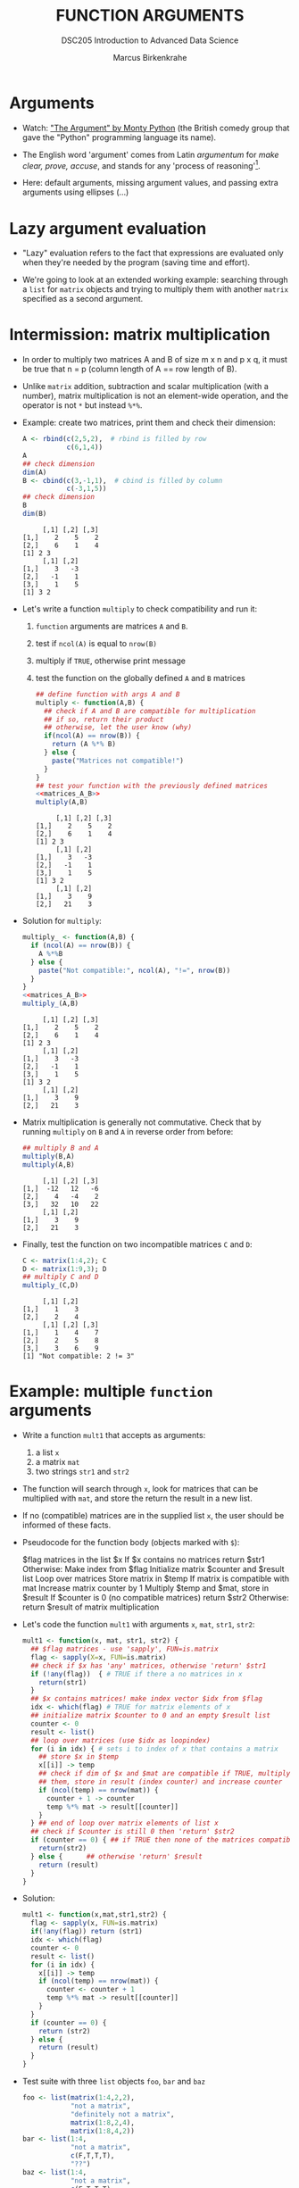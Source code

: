 #+TITLE: FUNCTION ARGUMENTS
#+AUTHOR: Marcus Birkenkrahe
#+SUBTITLE:DSC205 Introduction to Advanced Data Science
#+STARTUP:overview hideblocks indent entitiespretty
#+OPTIONS: toc:nil num:nil ^:nil
#+PROPERTY: header-args:R :exports both :results output :session *R* :noweb yes
* Arguments
#+attr_latex: :width 400px
[[../img/9_argument.jpg]]

- Watch: [[https://youtu.be/ohDB5gbtaEQ]["The Argument" by Monty Python]] (the British comedy group that
  gave the "Python" programming language its name).

- The English word 'argument' comes from Latin /argumentum/ for /make
  clear, prove, accuse/, and stands for any 'process of reasoning'[fn:1].

- Here: default arguments, missing argument values, and passing extra
  arguments using ellipses (...)

* Lazy argument evaluation

- "Lazy" evaluation refers to the fact that expressions are evaluated
  only when they're needed by the program (saving time and effort).

- We're going to look at an extended working example: searching
  through a ~list~ for ~matrix~ objects and trying to multiply them with
  another ~matrix~ specified as a second argument.

* Intermission: matrix multiplication

- In order to multiply two matrices A and B of size m x n and p x q,
  it must be true that n = p (column length of A == row length of B).
  #+attr_latex: :width 400px
  [[../img/9_matmult.png]]

- Unlike ~matrix~ addition, subtraction and scalar multiplication (with
  a number), matrix multiplication is not an element-wide operation,
  and the operator is not ~*~ but instead ~%*%~.

- Example: create two matrices, print them and check their dimension:
  #+name: matrices_A_B
  #+begin_src R
    A <- rbind(c(2,5,2),  # rbind is filled by row
               c(6,1,4))
    A
    ## check dimension
    dim(A)
    B <- cbind(c(3,-1,1),  # cbind is filled by column
               c(-3,1,5))
    ## check dimension
    B
    dim(B)
  #+end_src

  #+RESULTS: matrices_A_B
  :      [,1] [,2] [,3]
  : [1,]    2    5    2
  : [2,]    6    1    4
  : [1] 2 3
  :      [,1] [,2]
  : [1,]    3   -3
  : [2,]   -1    1
  : [3,]    1    5
  : [1] 3 2

- Let's write a function ~multiply~ to check compatibility and run it:
  1) ~function~ arguments are matrices ~A~ and ~B~.
  2) test if ~ncol(A)~ is equal to ~nrow(B)~
  3) multiply if ~TRUE~, otherwise print message
  4) test the function on the globally defined ~A~ and ~B~ matrices
     #+name: f_multiply
     #+begin_src R
       ## define function with args A and B
       multiply <- function(A,B) {
         ## check if A and B are compatible for multiplication
         ## if so, return their product
         ## otherwise, let the user know (why)
         if(ncol(A) == nrow(B)) {
           return (A %*% B)
         } else {
           paste("Matrices not compatible!")
         }
       }
       ## test your function with the previously defined matrices
       <<matrices_A_B>>
       multiply(A,B)
     #+end_src

     #+RESULTS: f_multiply
     #+begin_example
          [,1] [,2] [,3]
     [1,]    2    5    2
     [2,]    6    1    4
     [1] 2 3
          [,1] [,2]
     [1,]    3   -3
     [2,]   -1    1
     [3,]    1    5
     [1] 3 2
          [,1] [,2]
     [1,]    3    9
     [2,]   21    3
     #+end_example

- Solution for ~multiply~:
  #+name: f_multiply_
  #+begin_src R
    multiply_ <- function(A,B) {
      if (ncol(A) == nrow(B)) {
        A %*%B
      } else {
        paste("Not compatible:", ncol(A), "!=", nrow(B))
      }
    }
    <<matrices_A_B>>
    multiply_(A,B)
  #+end_src

  #+RESULTS: f_multiply_
  #+begin_example
       [,1] [,2] [,3]
  [1,]    2    5    2
  [2,]    6    1    4
  [1] 2 3
       [,1] [,2]
  [1,]    3   -3
  [2,]   -1    1
  [3,]    1    5
  [1] 3 2
       [,1] [,2]
  [1,]    3    9
  [2,]   21    3
  #+end_example

- Matrix multiplication is generally not commutative. Check that by
  running ~multiply~ on ~B~ and ~A~ in reverse order from before:
  #+begin_src R
    ## multiply B and A
    multiply(B,A)
    multiply(A,B)
  #+end_src

  #+RESULTS:
  :      [,1] [,2] [,3]
  : [1,]  -12   12   -6
  : [2,]    4   -4    2
  : [3,]   32   10   22
  :      [,1] [,2]
  : [1,]    3    9
  : [2,]   21    3

- Finally, test the function on two incompatible matrices ~C~ and ~D~:
  #+begin_src R
    C <- matrix(1:4,2); C
    D <- matrix(1:9,3); D
    ## multiply C and D
    multiply_(C,D)
  #+end_src

  #+RESULTS:
  :      [,1] [,2]
  : [1,]    1    3
  : [2,]    2    4
  :      [,1] [,2] [,3]
  : [1,]    1    4    7
  : [2,]    2    5    8
  : [3,]    3    6    9
  : [1] "Not compatible: 2 != 3"

* Example: multiple ~function~ arguments

- Write a function ~mult1~ that accepts as arguments:
  1) a list ~x~
  2) a matrix ~mat~
  3) two strings ~str1~ and ~str2~

- The function will search through ~x~, look for matrices that can be
  multiplied with ~mat~, and store the return the result in a new list.

- If no (compatible) matrices are in the supplied list ~x~, the user
  should be informed of these facts.

- Pseudocode for the function body (objects marked with ~$~):
  #+begin_example sh
    $flag matrices in the list $x
    If $x contains no matrices
       return $str1
    Otherwise:
       Make index from $flag
       Initialize matrix $counter and $result list
       Loop over matrices
         Store matrix in $temp
         If matrix is compatible with mat
            Increase matrix counter by 1
            Multiply $temp and $mat, store in $result
       If $counter is 0 (no compatible matrices)
         return $str2
       Otherwise:
         return $result of matrix multiplication
  #+end_example

- Let's code the function ~mult1~ with arguments ~x~, ~mat~, ~str1~, ~str2~:
  #+name: mult1
  #+begin_src R :results silent
    mult1 <- function(x, mat, str1, str2) {
      ## $flag matrices - use 'sapply', FUN=is.matrix
      flag <- sapply(X=x, FUN=is.matrix)
      ## check if $x has 'any' matrices, otherwise 'return' $str1
      if (!any(flag))  { # TRUE if there a no matrices in x
        return(str1)
      }
      ## $x contains matrices! make index vector $idx from $flag
      idx <- which(flag) # TRUE for matrix elements of x
      ## initialize matrix $counter to 0 and an empty $result list
      counter <- 0
      result <- list()
      ## loop over matrices (use $idx as loopindex)
      for (i in idx) { # sets i to index of x that contains a matrix
        ## store $x in $temp
        x[[i]] -> temp
        ## check if dim of $x and $mat are compatible if TRUE, multiply
        ## them, store in result (index counter) and increase counter
        if (ncol(temp) == nrow(mat)) {
          counter + 1 -> counter
          temp %*% mat -> result[[counter]]
        }
      } ## end of loop over matrix elements of list x
      ## check if $counter is still 0 then 'return' $str2
      if (counter == 0) { ## if TRUE then none of the matrices compatible
        return(str2)
      } else {      ## otherwise 'return' $result
        return (result)
      }
    }
  #+end_src

- Solution:
  #+begin_src R
    mult1 <- function(x,mat,str1,str2) {
      flag <- sapply(x, FUN=is.matrix)
      if(!any(flag)) return (str1)
      idx <- which(flag)
      counter <- 0
      result <- list()
      for (i in idx) {
        x[[i]] -> temp
        if (ncol(temp) == nrow(mat)) {
          counter <- counter + 1
          temp %*% mat -> result[[counter]]
        }
      }
      if (counter == 0) {
        return (str2)
      } else {
        return (result)
      }
    }
  #+end_src

- Test suite with three ~list~ objects ~foo~, ~bar~ and ~baz~
  #+name: matrices
  #+begin_src R :results silent
    foo <- list(matrix(1:4,2,2),
                "not a matrix",
                "definitely not a matrix",
                matrix(1:8,2,4),
                matrix(1:8,4,2))
    bar <- list(1:4,
                "not a matrix",
                c(F,T,T,T),
                "??")
    baz <- list(1:4,
                "not a matrix",
                c(F,T,T,T),
                "??",
                matrix(1:8,2,4))
  #+end_src

- Test ~mult1~ with ~foo~ and set ~mat~ to the 2 x 2 identity matrix - so
  that post-multiplying any matrix with ~mat~ will simply return the
  original matrix, as well as appropriate messages ~str1~, ~str2~:
  #+begin_src R
    <<matrices>>
    <<mult1>>
    mult1(x = foo,
          mat = diag(2),  # 2 x 2 identity matrix
          str1 = "no matrices in x",
          str2 = "no compatible matrices in x")
  #+end_src

  #+RESULTS:
  #+begin_example
  [[1]]
       [,1] [,2]
  [1,]    1    3
  [2,]    2    4

  [[2]]
       [,1] [,2]
  [1,]    1    5
  [2,]    2    6
  [3,]    3    7
  [4,]    4    8
  #+end_example

- Test ~mult1~ with ~bar~, which has no matrices at all, and the same
  arguments otherwise:
  #+begin_src R
    <<matrices>>
    <<mult1>>
    mult1(x = bar,
          mat = diag(2),
          str1 = "no matrices in x at all!!!!!",
          str2 = "no compatible matrices in x")
  #+end_src

  #+RESULTS:
  : [1] "no matrices in x at all!!!!!"

- Finally, test ~mult1~ with ~baz~, which has one matrix but no
  compatibility for multiplication with ~mat~:
  #+begin_src R
    <<matrices>>
    <<mult1>>
    mult1(x = baz,
          mat = diag(2),
          str1 = "no matrices in x",
          str2 = "no compatible matrices in x at all!!")
  #+end_src

  #+RESULTS:
  : [1] "no compatible matrices in x at all!!"

- Notice that the string arguments ~str1~ and ~str2~ are used only when
  the argument ~x~ does not contain a matrix with the appropriate
  dimensions.

- R evaluates the arguments "lazily": argument values are sought only
  when they are required during execution. For ~x=foo~ you could lazily
  ignore the string arguments.

- Run ~mult1~ again only for ~x~ and ~mat~:
  #+begin_src R
    <<matrices>>
    <<mult1>>
    mult1(foo,diag(2))
  #+end_src

  #+RESULTS:
  #+begin_example
  [[1]]
       [,1] [,2]
  [1,]    1    3
  [2,]    2    4

  [[2]]
       [,1] [,2]
  [1,]    1    5
  [2,]    2    6
  [3,]    3    7
  [4,]    4    8
  #+end_example

- However, for ~x=bar~ this will not work - an argument is missing:
  #+begin_src R
    <<matrices>>
    <<mult1>>
    mult1(x=bar,mat=diag(2))
  #+end_src

  #+RESULTS:
  : Error in mult1(x = bar, mat = diag(2)) :
  :   argument "str1" is missing, with no default

* Setting default arguments

- In the previous example, a default argument would have been useful
  to cover one of the outcomes.

- Default arguments are also useful when arguments have a large number
  of natural values that are routinely used.

- Many R functions have such default values, see e.g. ~barplot~:
  #+attr_latex: :width 400px
  [[../img/9_barplot_help.png]]

- ~barplot~ has different methods depending on the class of data fed
  into it. Can you see how many mandatory arguments each method has?

- Create another version of ~mult1~ and name it ~mult2~, which includes
  default values for ~str1~ and ~str2~.

- Below is the code for ~mult1~ with the new name - add the default
  values yourself:
  #+name: mult2
  #+begin_src R :results silent
    mult2 <- function(x,mat,str1,str2) {
      flag <- sapply(x, FUN=is.matrix)
      if(!any(flag)) return (str1)
      idx <- which(flag)
      counter <- 0
      result <- list()
      for (i in idx) {
        x[[i]] -> temp
        if (ncol(temp) == nrow(mat)) {
          counter <- counter + 1
          temp %*% mat -> result[[counter]]
        }
      }
      if (counter == 0) {
        return (str2)
      } else {
        return (result)
      }
    }
  #+end_src

- Now re-run the test suite for the three lists ~foo~, ~bar~, and ~baz~,
  with ~mat~ as the 2 x 2 identity matrix as before:
  #+begin_src R
    <<matrices>>
    <<mult2>>
    ## test foo
    ## test bar
    ## test baz
  #+end_src

- Solution:
  #+name: mult2_
  #+begin_src R :results silent
    mult2_ <- function(x, mat,
                       str1="No matrices in list",
                       str2="No compatible matrices in list") {
      flag <- sapply(x, FUN=is.matrix)
      if(!any(flag)) return (str1)
      idx <- which(flag)
      counter <- 0
      result <- list()
      for (i in idx) {
        x[[i]] -> temp
        if (ncol(temp) == nrow(mat)) {
          counter <- counter + 1
          temp %*% mat -> result[[counter]]
        }
      }
      if (counter == 0) {
        return (str2)
      } else {
        return (result)
      }
    }
  #+end_src

- Solution (test suite):
  #+begin_src R
    <<matrices>>
    <<mult2_>>
    mult2_(x = foo,
           mat = diag(2))
    mult2_(x = bar,
           mat = diag(2),str1="I did not mean that!")
    mult2_(x = baz,
           mat = diag(2))
  #+end_src

  #+RESULTS:
  #+begin_example
  [[1]]
       [,1] [,2]
  [1,]    1    3
  [2,]    2    4

  [[2]]
       [,1] [,2]
  [1,]    1    5
  [2,]    2    6
  [3,]    3    7
  [4,]    4    8
  [1] "I did not mean that!"
  [1] "No compatible matrices in list"
  #+end_example

- If you do not want to use the default, you can override it. Call
  ~mult2~ again for ~baz~ and change the argument for ~str2~ alone to:
  "Matrices in baz do not have 2 columns."
  #+begin_src R
    <<matrices>>
    <<mult2>>
    ## test baz but specify argument str2
  #+end_src

- Solution:
  #+begin_src R
    <<matrices>>
    <<mult2_>>
    ## test baz but specify argument str2
    mult2_(baz,diag(2),
           str2="Matrices in baz do not have 2 columns.")
  #+end_src

* Checking for missing arguments

- The ~missing~ function checks the arguments of a function to see if
  all required arguments have been supplied.

- The function takes an argument tag and returns ~TRUE~ if the specified
  argument is not found.

- Example using the ~hello(name)~ function: the function ~hello~ throws an
  error when called without argument.
  #+begin_src R
    hello <- function(name) {
      return(paste("Hello",name))
    }
    hello()
  #+end_src

- But this function with a check and call to ~missing~ will not break;
  add the missing argument check and test the function ~hello_1~:
  #+begin_src R
    hello_1 <- function(name) {
      return(paste("Hello",name))
    }
    ## test function hello_1 without arguments
  #+end_src

- Solution:
  #+begin_src R
    hello_ <- function(name) {
      if (missing(name)) {
        return("'name' was missing, so this is the message")
      } else {
        return(paste("Hello",name))
      }
    }
    hello_()
    hello_("Marcus")
  #+end_src

  #+RESULTS:
  : [1] "'name' was missing, so this is the message"
  : [1] "Hello Marcus"

- This takes care of the error encountered earlier in the call to
  ~mult1~, when ~str1~ was required but not found (because no default had
  been set).

- In the modification ~mult3~ of the algorithm ~mult1~, add an argument
  check with missing both for ~str1~ and ~str2~.
  #+name: mult3
  #+begin_src R
    mult3 <- function(x,mat,str1,str2) {
      flag <- sapply(x, FUN=is.matrix)
      if(!any(flag)) return (str1)
      idx <- which(flag)
      counter <- 0
      result <- list()
      for (i in idx) {
        x[[i]] -> temp
        if (ncol(temp) == nrow(mat)) {
          counter <- counter + 1
          temp %*% mat -> result[[counter]]
        }
      }
      if (counter == 0) {
        return (str2)
      } else {
        return (result)
      }
    }
  #+end_src

- Test ~mult3~ with ~bar~ (which returns ~str1~) and with ~baz~ (which returns
  ~str2~:
  #+begin_src R
    <<matrices>>
    <<mult3>>
    ## test with bar
    ## test with baz
  #+end_src

- The ~missing~ function is also useful when it it difficult to choose a
  default value for a certain argument, yet the function needs to
  handle cases when that argument is not provided.

- In the case of this algorithm, it makes more sense to define
  defaults for ~str1~ and ~str2~ and avoid the overhead of ~missing~.

- Solution (~mult3~):
  #+name: mult3_
  #+begin_src R :results silent
    mult3_ <- function(x, mat, str1, str2) {
      flag <- sapply(x,is.matrix)
      if(!any(flag)) {
        if(missing(str1)) {
          return ("'str1' was missing, so this is the message.")
        } else {
          return(str1)
        }
      }
      idx <- which(flag)
      counter <- 0
      result <- list()
      for (i in idx) {
        x[[i]] -> temp
        if (ncol(temp) == nrow(mat)) {
          counter <- counter + 1
          temp %*% mat -> result[[counter]]
        }
      }
      if(counter==0) {
        if (missing(str2)) {
          return("'str2' was missing, so this is the message")
        } else {
          return(str2)
        }
      } else {
        return (result)
      }
    }
  #+end_src

- Solution (test of ~mult3~):
  #+begin_src R
    <<matrices>>
    <<mult3_>>
    mult3_(bar,diag(2))  # needs str1 and str2
    mult3_(baz,diag(2))  # needs str2 and str2
  #+end_src

  #+RESULTS:
  : [1] "'str1' was missing, so this is the message."
  : [1] "'str2' was missing, so this is the message"

- How does ~missing~ look like?
  #+begin_src R
    missing
  #+end_src

  #+RESULTS:
  : function (x)  .Primitive("missing")

* Dealing with ellipses

- The /ellipsis/ or /dot-dot-dot/ notation allows you to pass extra
  arguments without having to first define them in the argument list.

- In a ~function~ definition, it is placed in the last position
  representing a variable number of arguments.

- In the example, we use the ellipsis to write a function that can
  plot the specified Fibonacci numbers:
  1) create the Fibonacci sequence ~fibseq~ to ~threshold~
  2) if ~plotit~ is ~TRUE~, plot the obtained sequence on the y-axis
     against its index for the x-axis
  3) Pass the ellipsis right into ~plot~
  #+name: myfibplot
  #+begin_src R :results silent
    myfibplot <- function(threshold, plotit=TRUE,...) {
      fibseq <- c(1,1)  # initialize
      counter <- 2
      repeat {
        fibseq <- c(fibseq,fibseq[counter-1]+fibseq[counter])
        counter <- counter +1
        if (fibseq[counter] > threshold) break
      }
      if (plotit) {
        plot(x=1:length(fibseq),y=fibseq,...)  # ellipsis ...
      } else {
        return (fibseq)
      }
    }
  #+end_src

- Suppress the plot but print the sequence up to ~threshold=150~:
  #+begin_src R
    <<myfibplot>>
    myfibplot(threshold=150,plotit=FALSE)
  #+end_src

  #+RESULTS:
  :  [1]   1   1   2   3   5   8  13  21  34  55  89 144 233

- Plot Fibonacci numbers up to the ~threshold~ 150 with ~myfibplot~:
  #+begin_src R :results graphics file :file ../img/myfib.png
    <<myfibplot>>
    myfibplot(150)
  #+end_src

  #+RESULTS:
  [[file:../img/myfib.png]]

- In this plot, the ellipsis is not used. In the next one, we'll use
  it. Add the following arguments to the function call:
  1) Give it the title "Terms of the Fibonacci sequence"
  2) Change the point character (~pch~) to 4
  3) Change the line type (~lty~) to 2
  4) Change the x-axis label (~xlab~) to "Term (n)"
  5) Change the y-axis label (~ylab~) to "Fibonacci number"
  6) Change the plot ~type~ to "both points and lines" (~"b"~)
  #+begin_src R :results graphics file :file myfib_ellipsis.png
    <<myfibplot>>
    myfibplot(150,
              main="Terms of the Fibonacci sequence",
              pch=4,
              lty=2,
              xlab="Term(n)",
              ylab="Fibonacci number",
              type="b")
  #+end_src

  #+RESULTS:
  [[file:myfib_ellipsis.png]]

- Solution ~myfibplot~ function:
  #+name: myfibplot_
  #+begin_src R
    myfibplot_ <- function(threshold, plotit=TRUE,...) {
      fibseq <- c(1,1)  # initialize
      counter <- 2
      repeat {
        fibseq <- c(fibseq,fibseq[counter-1]+fibseq[counter])
        counter <- counter +1
        if (fibseq[counter] > threshold) break
      }
      if (plotit) {
        plot(x=1:length(fibseq),
             y=fibseq, ...)
      } else {
        return (fibseq)
      }
    }
  #+end_src

- Solution to suppress the ~plot~ but print numbers with ~threshold~ 150:
  #+begin_src R
    <<myfibplot_>>
    myfibplot_(threshold=150, plotit=FALSE)
  #+end_src

- Solution for adding ~plot~ arguments:
  #+begin_src R :results graphics file :file ../img/myfib_ellipsis_.png
    <<myfibplot_>>
    myfibplot_(threshold = 150,
               main="Terms of the Fibonacci sequence",
               pch=4,
               lty=2,
               xlab="Term (n)",
               ylab="Fibonacci number",
               type="b")
  #+end_src

- The ellipsis ~...~ can represent any number of mysterious arguments -
  to indicate proper usage, document your functions well.

- The dummy function ~unpackme(...)~ takes an ellipsis converts it into
  a list.
  #+name: unpackme
  #+begin_src R :results silent
    unpackme <- function(...) {
      x <- list(...)
      cat("Here is ... in its entirety as a list:\n")
      print(x)
      cat("The names of ... are:", names(x),"\n")
      cat("The classes of ... are:", unname(unlist(sapply(x,class))),"\n")
    }
  #+end_src

- The short version:  
  #+begin_src R :results silent
    unpackme <- function(...) {
      x <- list(...)
      print(x)  # print ellipsis elements
      print(names(x))  # print ellipsis element names
      print(unname(unlist(sapply(x,class)))) # print ellipsis element types
    }
  #+end_src

- Here's a sample run:
  1) four arguments, tagged ~aa~, ~bb~, ~cc~, and ~dd~ are contents of ~...~
  2) ~unpackme~ identifies them using ~list~
  #+begin_src R
    <<unpackme>>
    unpackme(aa = matrix(1:4,2,2),
             bb = TRUE,
             cc = c("two","strings"),
             dd = factor(c(1,1,2,1)))
  #+end_src

  #+RESULTS:
  #+begin_example
  Here is ... in its entirety as a list:
  $aa
       [,1] [,2]
  [1,]    1    3
  [2,]    2    4

  $bb
  [1] TRUE

  $cc
  [1] "two"     "strings"

  $dd
  [1] 1 1 2 1
  Levels: 1 2

  The names of ... are: aa bb cc dd
  The classes of ... are: matrix array logical character factor
  #+end_example

* TODO Exercises

These bonus exercises carry 20 points each for successful
completion. These exercises come from Davies, ch. 11. pp. 230-231.

** Annual compound interest function

Accruing annual compound interest is a common financial benefit for
investors. Given a principal investment amoung P, an interest rate
per annum i expressed as a percentage, and a frequency of interest
paid per year t, the final amount F after y years is given in this
[[https://github.com/birkenkrahe/ds2/blob/main/img/9_interest.png][formula]]:
#+attr_latex: :width 200px
[[../img/9_interest.png]]
Write a function ~F~ to compute F as per these instructions:
- Arguments must be present for P, i, t and y. The argument for t
  should have a default value of 12.
- Another argument giving a logical value that determines whether
  to ~plot~ the amount F at each integer time should be included. For
  example, if ~plotit=TRUE~ (the default) and ~y~ is 5 years, the plot
  should show the amount F at y = 1,2,3,4,5.
- If this function is plotted, the plot should always be a
  step-plot, so ~plot~ should always be called with ~type="s"~.
- If ~plotit=FALSE~, the final amount F should be returned as a
  ~numeric~ vector corresponding to the same integer times, as shown
  earlier.
- An ellipsis should also be included to control other details of
  plotting, if it takes place.

Using your function ~F~, do the following:
1) Work out the final amount after a 10-year investment of a principal
   of $5000, at an interest rate of 4.4 percent per annum compounded
   monthly.
2) Re-create the following step-plot, which shows the result of $100
   invested at 22.9 percent per annum, compounded monthly, for 20
   years:
   #+attr_latex: :width 300px
   [[../img/9_interest_compound.png]]
3) Perform another calculation based on the same parameters as in (2),
   but this time, assume the interest is compounded annually. Return
   and store the results as a numeric vector. Then, use ~lines~ to add a
   second step-line, corresponding to this annually accrued amount, to
   the plot created previously. Use a different color or line type and
   make use of the ~legend~ function so the two lines can be
   differentiated.

   Tip - this code prints two step-wise plots in the same graph:
   - the first ~plot~ plots 50 random numbers ~x~
   - the second ~plot~ plots the squared values of ~x~
   #+begin_src R :results graphics file :file step.png
     par(mfrow=c(1,1))
     x <- rnorm(50)
     plot(x,type='s', col="red", yaxt="n", ylab="")
     par(new=TRUE)
     plot(x^2,type='s', col="blue", lty=2, ylab="", yaxt="n")
     legend("topleft",
            legend=c("x","x^2"), lty=c(1,2),col=c("red","blue"))
   #+end_src

   #+RESULTS:
   [[file:step.png]]

** Real roots of a quadratic equation

(Note: to show the formulae in mathematical form, simply add this to
your Org-mode header (and run it with C-c C-c): #+STATUS: entitiespretty

A quadratic equation in the variable x is often expressed in the
following form: k_{1}x^{2} + k_{2}x + k_{3} = 0. Here, k_{1}, k_{2} and k_{3} are
constants. Given values for these constants, you can attempt to find
up to two real roots - values of x that satisfy the equation.

Write a function that takes k_{1}, k_{2} and k_{3} as arguments and finds and
returns any solutions (as a numeric vector) in such a situation. This
is achieved as follows:
- Evaluate k_{2}^{2} - 4k_{1}k_{3}. If this is /negative/, there are no solutions,
  and an appropriate message should be printed to the console.
- If k_{2}^{2} - 4k_{1}k_{3} is /zero/, then there is one solution, computed by
  (-k_{2}/2k_{}_{1}).
- If k_{2}^{2} - 4k_{1}k_{3} is /positive/, then there are two solutions:
  #+attr_latex: :width 300px
  [[../img/9_solutions.png]]
- No default values are needed for the three arguments, but the
  function should check to see whether any are missing. If so, an
  appropriate character string message should be returned to the user,
  informing the user that the calculations are not possible.

Test your function:
1) Confirm the following:

   1. (2x^{2} - x - 5) has roots 1.850781 and -1.350781

   2. (x^{2} + x - 5) has no real roots

2) Attempt to find solutions to the following quadratic equations:

   1. (1.3x^{2} - 8x - 3.13)

   2. (2.25x^{2}^{} - 3x + 1)

   3. (1.4x^{2} - 2.2x - 5.1)

   4. (-5x^2 + 10.11x -9.9)

3) Test your programmed response in the function if one of the
   arguments is missing.


* References

Argument Clinic. URL: [[https://en.wikipedia.org/wiki/Argument_Clinic][wikipedia.org]]. Complete sketch on [[https://www.dailymotion.com/video/x2hwqn9][dailymotion]].

* Footnotes

[fn:1] Since I'm writing this lecture on the eve of the visit of the
"Pope's astronomer", Br. Guy Consolmagno, a Jesuit and astronomer to
Pope Francis (another Jesuit), I am reminded of the reputation of
Jesuits for being great at arguing - something you could see in the
Q&A session after Gr. Guy's talk on "Astronomy, Religion and the Art
of Storytelling". One could argue that any story contains at least one
argument (a complete process of reasoning), and that the best
arguments are constructed like stories (remember [[https://github.com/birkenkrahe/ds2/blob/main/img/storytelling.png][the Freytag curve]],
which I've also used in [[https://www.researchgate.net/publication/265515052_Using_storytelling_methods_to_improve_emotion_motivation_and_attitude_of_students_writing_scientific_papers_and_theses][my paper on scientific storytelling]]).

